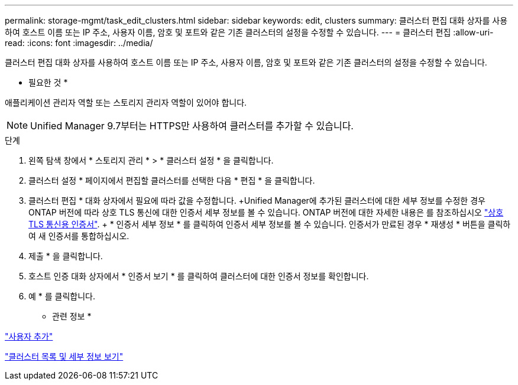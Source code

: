 ---
permalink: storage-mgmt/task_edit_clusters.html 
sidebar: sidebar 
keywords: edit, clusters 
summary: 클러스터 편집 대화 상자를 사용하여 호스트 이름 또는 IP 주소, 사용자 이름, 암호 및 포트와 같은 기존 클러스터의 설정을 수정할 수 있습니다. 
---
= 클러스터 편집
:allow-uri-read: 
:icons: font
:imagesdir: ../media/


[role="lead"]
클러스터 편집 대화 상자를 사용하여 호스트 이름 또는 IP 주소, 사용자 이름, 암호 및 포트와 같은 기존 클러스터의 설정을 수정할 수 있습니다.

* 필요한 것 *

애플리케이션 관리자 역할 또는 스토리지 관리자 역할이 있어야 합니다.

[NOTE]
====
Unified Manager 9.7부터는 HTTPS만 사용하여 클러스터를 추가할 수 있습니다.

====
.단계
. 왼쪽 탐색 창에서 * 스토리지 관리 * > * 클러스터 설정 * 을 클릭합니다.
. 클러스터 설정 * 페이지에서 편집할 클러스터를 선택한 다음 * 편집 * 을 클릭합니다.
. 클러스터 편집 * 대화 상자에서 필요에 따라 값을 수정합니다. +Unified Manager에 추가된 클러스터에 대한 세부 정보를 수정한 경우 ONTAP 버전에 따라 상호 TLS 통신에 대한 인증서 세부 정보를 볼 수 있습니다. ONTAP 버전에 대한 자세한 내용은 를 참조하십시오 link:../storage-mgmt/task_add_clusters.html["상호 TLS 통신용 인증서"]. + * 인증서 세부 정보 * 를 클릭하여 인증서 세부 정보를 볼 수 있습니다. 인증서가 만료된 경우 * 재생성 * 버튼을 클릭하여 새 인증서를 통합하십시오.
. 제출 * 을 클릭합니다.
. 호스트 인증 대화 상자에서 * 인증서 보기 * 를 클릭하여 클러스터에 대한 인증서 정보를 확인합니다.
. 예 * 를 클릭합니다.


* 관련 정보 *

link:../config/task_add_users.html["사용자 추가"]

link:../health-checker/task_view_cluster_list_and_details.html["클러스터 목록 및 세부 정보 보기"]
